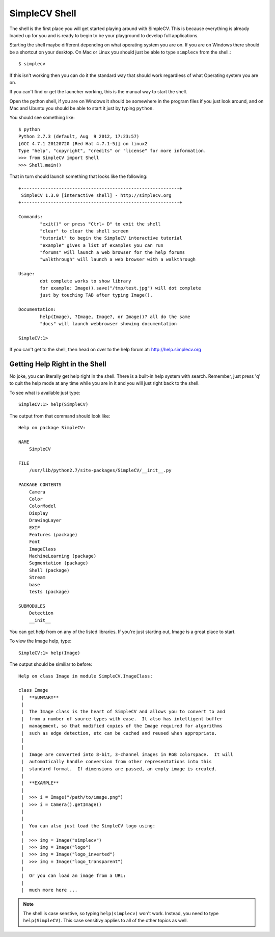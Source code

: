 SimpleCV Shell
==============
The shell is the first place you will get started playing around with
SimpleCV. This is because everything is already loaded up for you and
is ready to begin to be your playground to develop full applications.

Starting the shell maybe different depending on what operating system you
are on. If you are on Windows there should be a shortcut on your desktop.
On Mac or Linux you should just be able to type ``simplecv`` from the shell.::

    $ simplecv

If this isn't working then you can do it the standard way that should work
regardless of what Operating system you are on.

If you can't find or get the launcher working, this is the manual way to
start the shell.

Open the python shell, if you are on Windows it should be somewhere in the
program files if you just look around, and on Mac and Ubuntu you should be
able to start it just by typing ``python``.

You should see something like::

    $ python
    Python 2.7.3 (default, Aug  9 2012, 17:23:57) 
    [GCC 4.7.1 20120720 (Red Hat 4.7.1-5)] on linux2
    Type "help", "copyright", "credits" or "license" for more information.
    >>> from SimpleCV import Shell
    >>> Shell.main()

That in turn should launch something that looks like the following::

    +-----------------------------------------------------------+
     SimpleCV 1.3.0 [interactive shell] - http://simplecv.org
    +-----------------------------------------------------------+

    Commands: 
	    "exit()" or press "Ctrl+ D" to exit the shell
	    "clear" to clear the shell screen
	    "tutorial" to begin the SimpleCV interactive tutorial
	    "example" gives a list of examples you can run
	    "forums" will launch a web browser for the help forums
	    "walkthrough" will launch a web browser with a walkthrough

    Usage:
	    dot complete works to show library
	    for example: Image().save("/tmp/test.jpg") will dot complete
	    just by touching TAB after typing Image().

    Documentation:
	    help(Image), ?Image, Image?, or Image()? all do the same
	    "docs" will launch webbrowser showing documentation

    SimpleCV:1>

If you can't get to the shell, then head on over to the help forum at:
http://help.simplecv.org


Getting Help Right in the Shell
-------------------------------
No joke, you can literally get help right in the shell. There is a built-in
help system with search. Remember, just press 'q' to quit the help mode at
any time while you are in it and you will just right back to the shell.

To see what is available just type::

    SimpleCV:1> help(SimpleCV)
	
The output from that command should look like::

    Help on package SimpleCV:

    NAME
        SimpleCV

    FILE
        /usr/lib/python2.7/site-packages/SimpleCV/__init__.py

    PACKAGE CONTENTS
        Camera
        Color
        ColorModel
        Display
        DrawingLayer
        EXIF
        Features (package)
        Font
        ImageClass
        MachineLearning (package)
        Segmentation (package)
        Shell (package)
        Stream
        base
        tests (package)

    SUBMODULES
        Detection
        __init__

You can get help from on any of the listed libraries. If you're just starting
out, Image is a great place to start.

To view the Image help, type::

    SimpleCV:1> help(Image)

The output should be similiar to before::

    Help on class Image in module SimpleCV.ImageClass:

    class Image
     |  **SUMMARY**
     |  
     |  The Image class is the heart of SimpleCV and allows you to convert to and 
     |  from a number of source types with ease.  It also has intelligent buffer
     |  management, so that modified copies of the Image required for algorithms
     |  such as edge detection, etc can be cached and reused when appropriate.
     |  
     |  
     |  Image are converted into 8-bit, 3-channel images in RGB colorspace.  It will
     |  automatically handle conversion from other representations into this
     |  standard format.  If dimensions are passed, an empty image is created.
     |  
     |  **EXAMPLE**
     |  
     |  >>> i = Image("/path/to/image.png")
     |  >>> i = Camera().getImage()
     |  
     |  
     |  You can also just load the SimpleCV logo using:
     |  
     |  >>> img = Image("simplecv")
     |  >>> img = Image("logo")
     |  >>> img = Image("logo_inverted")
     |  >>> img = Image("logo_transparent")
     |  
     |  Or you can load an image from a URL:
     |  
     |  much more here ...

.. note:: The shell is case senstive, so typing ``help(simplecv)`` won't work. 
          Instead, you need to type ``help(SimpleCV)``. This case sensitivy
          applies to all of the other topics as well.
